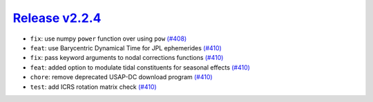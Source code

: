 ##################
`Release v2.2.4`__
##################

* ``fix``: use numpy ``power`` function over using ``pow`` `(#408) <https://github.com/pyTMD/pyTMD/pull/408>`_
* ``feat``: use Barycentric Dynamical Time for JPL ephemerides `(#410) <https://github.com/pyTMD/pyTMD/pull/410>`_
* ``fix``: pass keyword arguments to nodal corrections functions `(#410) <https://github.com/pyTMD/pyTMD/pull/410>`_
* ``feat``: added option to modulate tidal constituents for seasonal effects `(#410) <https://github.com/pyTMD/pyTMD/pull/410>`_
* ``chore``: remove deprecated USAP-DC download program `(#410) <https://github.com/pyTMD/pyTMD/pull/410>`_
* ``test``: add ICRS rotation matrix check `(#410) <https://github.com/pyTMD/pyTMD/pull/410>`_

.. __: https://github.com/pyTMD/pyTMD/releases/tag/2.2.4
